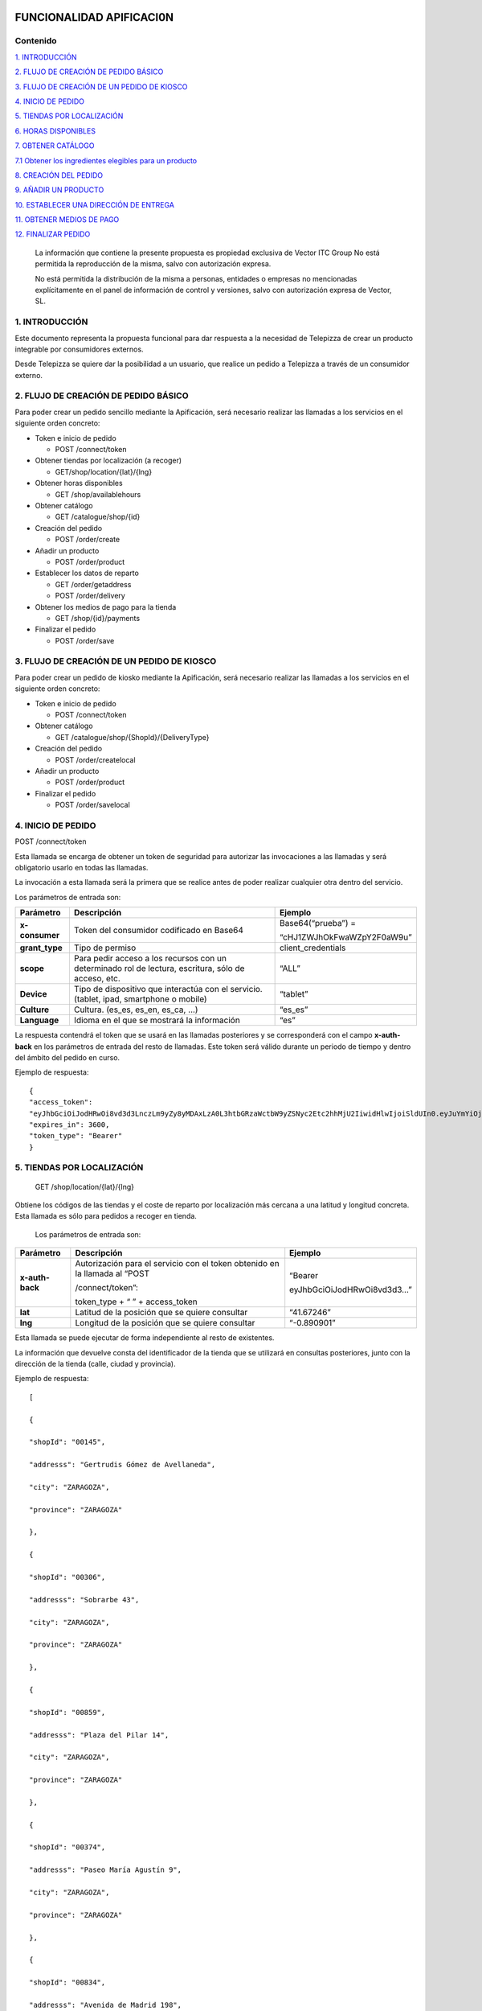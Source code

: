 |image0|

=========================
FUNCIONALIDAD APIFICACI0N
=========================

Contenido
=========

`1. INTRODUCCIÓN <#introduccion>`__

`2. FLUJO DE CREACIÓN DE PEDIDO BÁSICO <#flujo-de-creacion-de-pedido-basico>`__

`3. FLUJO DE CREACIÓN DE UN PEDIDO DE KIOSCO <#flujo-de-creacion-de-un-pedido-de-kiosco>`__

`4. INICIO DE PEDIDO <#inicio-de-pedido>`__

`5. TIENDAS POR LOCALIZACIÓN <#tiendas-por-localizacion>`__

`6. HORAS DISPONIBLES <#horas-disponibles>`__

`7. OBTENER CATÁLOGO <#obtener-catalogo>`__

`7.1 Obtener los ingredientes elegibles para un producto <#obtener-los-ingredientes-elegibles-para-un-producto>`__

`8. CREACIÓN DEL PEDIDO <#creacion-del-pedido>`__

`9. AÑADIR UN PRODUCTO <#anadir-un-producto>`__

`10. ESTABLECER UNA DIRECCIÓN DE ENTREGA <#establecer-una-direccion-de-entrega>`__

`11. OBTENER MEDIOS DE PAGO <#obtener-medios-de-pago>`__

`12. FINALIZAR PEDIDO <#finalizar-pedido>`__


   La información que contiene la presente propuesta es propiedad
   exclusiva de Vector ITC Group No está permitida la reproducción de la
   misma, salvo con autorización expresa.

   No está permitida la distribución de la misma a personas, entidades o
   empresas no mencionadas explícitamente en el panel de información de
   control y versiones, salvo con autorización expresa de Vector, SL.

1. INTRODUCCIÓN 
================

Este documento representa la propuesta funcional para dar respuesta a la
necesidad de Telepizza de crear un producto integrable por consumidores
externos.

Desde Telepizza se quiere dar la posibilidad a un usuario, que realice
un pedido a Telepizza a través de un consumidor externo.

2. FLUJO DE CREACIÓN DE PEDIDO BÁSICO 
======================================

Para poder crear un pedido sencillo mediante la Apificación, será
necesario realizar las llamadas a los servicios en el siguiente orden
concreto:

-  Token e inicio de pedido

   -  POST /connect/token

-  Obtener tiendas por localización (a recoger)

   -  GET/shop/location/{lat}/{lng}

-  Obtener horas disponibles

   -  GET /shop/availablehours

-  Obtener catálogo

   -  GET /catalogue/shop/{id}

-  Creación del pedido

   -  POST /order/create

-  Añadir un producto

   -  POST /order/product

-  Establecer los datos de reparto

   -  GET /order/getaddress

   -  POST /order/delivery

-  Obtener los medios de pago para la tienda

   -  GET /shop/{id}/payments

-  Finalizar el pedido

   -  POST /order/save

3. FLUJO DE CREACIÓN DE UN PEDIDO DE KIOSCO 
============================================

Para poder crear un pedido de kiosko mediante la Apificación, será
necesario realizar las llamadas a los servicios en el siguiente orden
concreto:

-  Token e inicio de pedido

   -  POST /connect/token

-  Obtener catálogo

   -  GET /catalogue/shop/{ShopId}/{DeliveryType}

-  Creación del pedido

   -  POST /order/createlocal

-  Añadir un producto

   -  POST /order/product

-  Finalizar el pedido

   -  POST /order/savelocal

4. INICIO DE PEDIDO 
====================

POST /connect/token

Esta llamada se encarga de obtener un token de seguridad para autorizar
las invocaciones a las llamadas y será obligatorio usarlo en todas las
llamadas.

La invocación a esta llamada será la primera que se realice antes de
poder realizar cualquier otra dentro del servicio.

Los parámetros de entrada son:

============== ====================================================================================================== =============================
Parámetro         Descripción                                                                                            Ejemplo
============== ====================================================================================================== =============================
**x-consumer**    Token del consumidor codificado en Base64                                                              Base64(“prueba”) =
                                                                                                                     
                                                                                                                         “cHJ1ZWJhOkFwaWZpY2F0aW9u”
**grant_type**    Tipo de permiso                                                                                        client_credentials
**scope**         Para pedir acceso a los recursos con un determinado rol de lectura, escritura, sólo de acceso, etc.    “ALL”
**Device**        Tipo de dispositivo que interactúa con el servicio. (tablet, ipad, smartphone o mobile)                “tablet”
**Culture**       Cultura. (es_es, es_en, es_ca, …)                                                                      “es_es”
**Language**      Idioma en el que se mostrará la información                                                            “es”
============== ====================================================================================================== =============================

La respuesta contendrá el token que se usará en las llamadas posteriores
y se corresponderá con el campo **x-auth-back** en los parámetros de
entrada del resto de llamadas. Este token será válido durante un periodo
de tiempo y dentro del ámbito del pedido en curso.

Ejemplo de respuesta::

 {
 "access_token":
 "eyJhbGciOiJodHRwOi8vd3d3LnczLm9yZy8yMDAxLzA0L3htbGRzaWctbW9yZSNyc2Etc2hhMjU2IiwidHlwIjoiSldUIn0.eyJuYmYiOjE1NTYxMDE0ODQsImV4cCI6MTU1NjEwNTA4NCwiaXNzIjoiaHR0cDovL2FwaS1zZXJ2aWNlcy5kZXYuYXdzLnRlbGVwaXp6YS5jb20iLCJhdWQiOlsiaHR0cDovL2FwaS1zZXJ2aWNlcy5kZXYuYXdzLnRlbGVwaXp6YS5jb20vcmVzb3VyY2VzIiwiQUxMIl0sImNsaWVudF9pZCI6InRweiIsImp0aSI6IjUiLCJzY29wZSI6WyJBTEwiXX0.Q9bsxA6syMb1h3eTzRdoG-kJlnFLP3V3P7o0r5Xlvp3FBQY7mSX832sD-TSW288aTWYERHL50drl-QFD1VNVOFt0NG5drQuNFK4j8hnIUfu8NyMTF6fVPc_voi6SlEpZ5hfwdky1TWBbQYSL0rZgc1-Gz3sDuyU7XPo7x1_ISj8DXikYDSp7v6LcFTNR-Iz8NKCsLMvLjHs8WpkOFgFw9SlFOTYPJC7ns6O03ZZovaG2rEFLGAkZ2FAtEkMpekqiKd9TVCiKODdGFc2YRC9hdjKvb0q2s0Qrd4sYRMp7pJVNw51ZIGR0WQ6Osz92sUo1EG69DyJGBNerUSQuhunJVw",
 "expires_in": 3600,
 "token_type": "Bearer"
 }

5. TIENDAS POR LOCALIZACIÓN 
============================

   GET /shop/location/{lat}/{lng}

Obtiene los códigos de las tiendas y el coste de reparto por
localización más cercana a una latitud y longitud concreta. Esta llamada
es sólo para pedidos a recoger en tienda.

   Los parámetros de entrada son:

================== ============================================================================= ==========================
   Parámetro          Descripción                                                                Ejemplo
================== ============================================================================= ==========================
   **x-auth-back**    Autorización para el servicio con el token obtenido en la llamada al “POST “Bearer
                                                                                                
                      /connect/token”:                                                           eyJhbGciOiJodHRwOi8vd3d3…”
                                                                                                
                      token_type + “ ” + access_token                                           
   **lat**            Latitud de la posición que se quiere consultar                             “41.67246”
   **lng**            Longitud de la posición que se quiere consultar                            “-0.890901”
================== ============================================================================= ==========================

Esta llamada se puede ejecutar de forma independiente al resto de
existentes.

La información que devuelve consta del identificador de la tienda que se
utilizará en consultas posteriores, junto con la dirección de la tienda
(calle, ciudad y provincia).

Ejemplo de respuesta::

   [

   {

   "shopId": "00145",

   "addresss": "Gertrudis Gómez de Avellaneda",

   "city": "ZARAGOZA",

   "province": "ZARAGOZA"

   },

   {

   "shopId": "00306",

   "addresss": "Sobrarbe 43",

   "city": "ZARAGOZA",

   "province": "ZARAGOZA"

   },

   {

   "shopId": "00859",

   "addresss": "Plaza del Pilar 14",

   "city": "ZARAGOZA",

   "province": "ZARAGOZA"

   },

   {

   "shopId": "00374",

   "addresss": "Paseo María Agustín 9",

   "city": "ZARAGOZA",

   "province": "ZARAGOZA"

   },

   {

   "shopId": "00834",

   "addresss": "Avenida de Madrid 198",

   "city": "ZARAGOZA",

   "province": "ZARAGOZA"

   }

   ]

6. HORAS DISPONIBLES 
=====================

   POST /shop/availablehours

En el caso de que se informen los campos de **lat** y **lng**, se
encarga de consultar y devolver las horas disponibles de reparto a
domicilio. Si se informa el campo **shopId**, devolverá las horas en las
que se podrá recoger el pedido en la tienda indicada.

   Los parámetros de entrada son:

=================== ============================================================================= ==========================
   Parámetro           Descripción                                                                Ejemplo
=================== ============================================================================= ==========================
   **x-auth-back**     Autorización para el servicio con el token obtenido en la llamada al “POST “Bearer
                                                                                                 
                       /connect/token”:                                                           eyJhbGciOiJodHRwOi8vd3d3…”
                                                                                                 
                       token_type + “ ” + access_token                                           
   **lat**             Latitud de la posición que se quiere consultar                             “41.67246”
   **lng**             Longitud de la posición que se quiere consultar                            “-0.890901”
   **shopId**          Identificador de la tienda                                                 “00145”
   **deliveryType**    Tipo de reparto                                                            1. – Local
                                                                                                 
                                                                                                  2. – Domicilio
                                                                                                 
                                                                                                  3. – Recoger en Tienda
=================== ============================================================================= ==========================

Esta llamada se puede ejecutar de forma independiente al resto de
existentes.

La respuesta devolverá el listado de horas que la tienda tiene
disponibles para recoger pedidos o para envío a domicilio, junto con el
tiempo de espera entre hora y hora, configurado para la tienda asignada
a esa localización, o para la tienda indicada.

   Ejemplo de respuesta:

   {

   "availableHours": [

   "2019-05-27T19:05:00Z",

   "2019-05-27T19:20:00Z",

   "2019-05-27T19:35:00Z",

   "2019-05-27T19:50:00Z",

   "2019-05-27T20:05:00Z",

   "2019-05-27T20:20:00Z",

   "2019-05-27T20:35:00Z",

   "2019-05-27T20:50:00Z",

   "2019-05-27T21:05:00Z",

   "2019-05-27T21:20:00Z",

   "2019-05-27T21:35:00Z",

   "2019-05-27T21:50:00Z",

   "2019-05-27T22:05:00Z",

   "2019-05-27T22:20:00Z",

   "2019-05-27T22:35:00Z",

   "2019-05-27T22:50:00Z",

   "2019-05-27T23:05:00Z",

   "2019-05-27T23:20:00Z",

   "2019-05-27T23:35:00Z"

   ],

   "waitTime": 0

   }

7. OBTENER CATÁLOGO 
====================

   GET /catalogue/shop/{id}

Esta llamada se encarga de devolver todos los productos disponibles para
una tienda.

   Los parámetros de entrada son:

================== ============================================================================= ==========================
   Parámetro          Descripción                                                                Ejemplo
================== ============================================================================= ==========================
   **x-auth-back**    Autorización para el servicio con el token obtenido en la llamada al “POST “Bearer
                                                                                                
                      /connect/token”: token_type + “ ” + access_token                           eyJhbGciOiJodHRwOi8vd3d3…”
   **Id**             Código identificador de la tienda.                                         “00145”
================== ============================================================================= ==========================

Dentro de la respuesta se encuentra el listado de productos agrupados
por categorías y subcategorías. Y a su vez, dentro de cada producto
podrán haber definidos diferentes tamaños del producto elegibles del
listado, ingredientes por defecto de cada producto (podrán ser añadidos)
y diferentes tamaños de masa también elegibles, entre otros campos.

|image1|

======================== ================================================================================================================================================== ==================================================================================================
\                        **PRODUCTO**                                                                                                                                      
======================== ================================================================================================================================================== ==================================================================================================
   Parámetro                Descripción                                                                                                                                     Ejemplo
   **productId**            Número Identificador del producto                                                                                                               “999990000006710”
   **Name**                 Nombre del producto                                                                                                                             Pizza Barbacoa
   **description**          Descripción del contenido del producto                                                                                                          Masa fresca, bacon, pollo, topping a base de mozzarella, salsa barbacoa y doble de carne de vacuno
   **Image**                Ruta de la imagen asociada al producto                                                                                                          http://triton.tel epizza.es/nvol/es /content/producto s/pbbq_d.png
**portionsAllowed**         Campo que indica si el producto permite división en porciones o mitades.                                                                        “true”
**defaultSizeId**           Número identificador del tamaño por defecto. Este código pertenecerá a uno de los tamaños existentes dentro de listado del campo “sizes[]”      “20” → Mediana
**maxNumIngredients**       Número máximo de ingredientes adicionales que está permitido añadir a este producto                                                             1
**sizes[]**                 Listado de tamaños elegibles del producto. (“Individual”, “Mediana”, “Familiar”, “Strómboli”)                                                  
**defaultIngredients[]**    Listado de ingredientes por defecto que componen el producto. Estos ingredientes podrán ser modificados.                                       
**productBaseSizes[]**      Listado de tipos de bases o formatos de base del producto. En el caso de pizzas, son los tipos de masas que se pueden escoger para el producto.
                                                                                                                                                                           
                            (“Clásica”, “3 Pisos”, “Fina”,                                                                                                                 
                                                                                                                                                                           
                            “Integral” o “QuadRoller”)                                                                                                                     
======================== ================================================================================================================================================== ==================================================================================================

Ejemplo de respuesta::

   {

   "categories": [

   {

   "categoryId": "999990004923100",

   "name": "Pizzas",

   "description": "",

   "subcategories": [

   {

   "subcategoryId": "999990004922538",

   "name": "Las Clásicas",

   "products": [

   {

   "productId": "999990000006710",

   "name": "Pizza Barbacoa",

   "description": "Masa fresca, bacon, pollo, topping a base de
   mozzarella, salsa barbacoa y doble de carne de vacuno.",

   "image":
   "http://triton.telepizza.es/nvol/es/content/productos/pbbq_d.png",

   "portionsAllowed": true,

   "defaultSizeId": "20",

   "maxNumIngredients": 1,

   "sizes": [

   {

   "sizeId": "16",

   "name": "Pequeña",

   "price": 14.95

   },

   {

   "sizeId": "20",

   "name": "Mediana",

   "price": 20.95

   },

   {

   "sizeId": "21",

   "name": "Familiar",

   "price": 27.95

   },

   {

   "sizeId": "36",

   "name": "Strómboli",

   "price": 20.95

   }

   ],

   "defaultIngredients": [

   {

   "ingredientId": "999990005361675",

   "name": "SALSA BARBACOA",

   "image":

   "http://triton.telepizza.es/app/5.0/es/images/ingredients/{density}/sbpr.jpg",

   "quantity": 1,

   "groupId": "1",

   "groupDescription": "Group 1"

   },

   {

   "ingredientId": "999990000005700", "name": "BASE CLÁSICA",

   "image":

   "http://triton.telepizza.es/app/5.0/es/images/ingredients/{density}/base.jpg",

   "quantity": 1,

   "groupId": "2",

   "groupDescription": "Group 2"

   },

   {

   "ingredientId": "999990005369717", "name": "Con Topping",

   "image":

   "http://triton.telepizza.es/app/5.0/es/images/ingredients/{density}/moze.jpg",

   "quantity": 1,

   "groupId": "3",

   "groupDescription": "Group 3"

   },

   {

   "ingredientId": "999990000004466", "name": "Carne de vacuno",

   "image":

   "http://triton.telepizza.es/app/5.0/es/images/ingredients/{density}/ca.jpg",

   "quantity": 1,

   "groupId": "3",

   "groupDescription": "Group 3"

   },

   {

   "ingredientId": "999990005436200", "name": "Bacon",

   "image":

   "http://triton.telepizza.es/app/5.0/es/images/ingredients/{density}/ca.jpg",

   "quantity": 1,

   "groupId": "3",

   "groupDescription": "Group 3"

   },

   {

   "ingredientId": "999990000004543", "name": "Pollo marinado",

   "image":

   "http://triton.telepizza.es/app/5.0/es/images/ingredients/{density}/ca.jpg",

   "quantity": 1,

   "groupId": "3",

   "groupDescription": "Group 3"

   }

   ],

   "productBaseSizes": [

   {

   "productId": "999990000006710",

   "allowedSizes": [

   "36",

   "20"

   ]

   }

   ]

   },

   {

   "productId": "999990000013106",

   "name": "Pizza Carbonara",

   "description": null,

   "image": null,

   "portionsAllowed": false,

   "defaultSizeId": null,

   "maxNumIngredients": 0,

   "sizes": null,

   "defaultIngredients": null,

   "productBaseSizes": null

   }

   ]

   },

   {

   "subcategoryId": "999990004922500",

   "name": "Las Destacadas",

   "products": [

   {

   "productId": "999990000006814",

   "name": "A tu gusto",

   "description": null,

   "image": null,

   "portionsAllowed": false,

   "defaultSizeId": null,

   "maxNumIngredients": 0,

   "sizes": null,

   "defaultIngredients": null,

   "productBaseSizes": null

   },

   {

   "productId": "999990010533500",

   "name": "Telepizza Sweet",

   "description": null,

   "image": null,

   "portionsAllowed": false,

   "defaultSizeId": null,

   "maxNumIngredients": 0,

   "sizes": null,

   "defaultIngredients": null,

   "productBaseSizes": null

   }

   ]

   }

   ]

   },

   {

   "categoryId": "999990004923100",

   "name": "Bebidas",

   "description": "",

   "subcategories": [

   {

   "subcategoryId": "999990004922538",

   "name": "Refrescos 500 ml",

   "products": [

   {

   "productId": "999990001261600",

   "name": "Botella Coca-Cola (500ml)",

   "description": null,

   "image": null,

   "portionsAllowed": false,

   "defaultSizeId": null,

   "maxNumIngredients": 0,

   "sizes": [

   {

   "sizeId": "35",

   "name": "50cl",

   "price": 1.95

   }

   ],

   "defaultIngredients": null,

   "productBaseSizes": null

   }

   ]

   }

   ]

   },

   {

   "categoryId": "999990004923110",

   "name": "Hamburguesas",

   "description": "El bocado perfecto",

   "subcategories": [

   {

   "subcategoryId": "999990004923634",

   "name": "Hamburguesas",

   "products": [

   {

   "productId": "999990006381900",

   "name": "Nueva Top Burguer Vacuno",

   "description": null,

   "image": null,

   "portionsAllowed": false,

   "defaultSizeId": null,

   "maxNumIngredients": 0,

   "sizes": [

   {

   "sizeId": "4883062663",

   "name": "Individual",

   "price": 4.95000029

   }

   ],

   "defaultIngredients": null,

   "productBaseSizes": null

   }

   ]

   }

   ]

   }

   ]

   }

   GET /catalogue/shop/{ShopId}/{DeliveryType}

Esta llamada se encarga de comenzar un pedido de un kiosco, obteniendo
en su respuesta el catalogo correspondiente,

   Los parámetros de entrada son:

=================== ============================================================================= ==========================
   Parámetro           Descripción                                                                Ejemplo
=================== ============================================================================= ==========================
   **x-auth-back**     Autorización para el servicio con el token obtenido en la llamada al “POST “Bearer
                                                                                                 
                       /connect/token”:                                                           eyJhbGciOiJodHRwOi8vd3d3…”
                                                                                                 
                       token_type + “ ” + access_token                                           
   **ShopId**          Código identificador de la tienda.                                         “00145”
   **DeliveryType**    Código de tipo de reparto. Puede ser 1 ó 3. [1 = local, 3 = recoger]       1
=================== ============================================================================= ==========================

La respuesta sigue la misma estructura que el punto anterior.

Además del catálogo para una tienda concreta, existen varias llamadas
que se engloban dentro del servicio del catálogo que se encargan de
obtener un producto con todos sus ingredientes a partir de su código, o
también se pueden obtener los ingredientes completos existentes en una
tienda.

-  Obtiene todos los ingredientes elegibles para una tienda GET
   /catalogue/choices/shop/{id}

-  Obtiene los ingredientes elegibles para un producto en una tienda

GET /catalogue/shop/{shopId}/product/{productId}/choices

7.1 Obtener los ingredientes elegibles para un producto 
--------------------------------------------------------

GET /catalogue/shop/{shopId}/product/{productId}/choices

Permite obtener todos los ingredientes que se pueden añadir o elegir
para componer un producto compuesto a partir del identificador del
producto.

   Los parámetros de entrada son:

================== ============================================================================= ==========================
   Parámetro          Descripción                                                                Ejemplo
================== ============================================================================= ==========================
   **x-auth-back**    Autorización para el servicio con el token obtenido en la llamada al “POST “Bearer
                                                                                                
                      /connect/token”:                                                           eyJhbGciOiJodHRwOi8vd3d3…”
                                                                                                
                      token_type + “ ” + access_token                                           
   **shopId**         Identificador de la tienda                                                 “00145”
   **productId**      Identificador del producto                                                 “999990000006710”
================== ============================================================================= ==========================

El listado devolverá tantas repeticiones del mismo código de producto
como agrupaciones de ingredientes en las que esté incluido el producto
seleccionado. Dentro de cada agrupación estarán incluidos el listado de
ingredientes seleccionables. Estas agrupaciones son una clasificación
por tipo de ingrediente que permite saber la cantidad mínima y máxima de
ingredientes que pueden ser añadidos o no, al producto.

Esta agrupación se podrá utilizar para mostrar en pantalla la
información de estos ingredientes en listados seleccionables u otros
contenedores:\ |image2|

Por ejemplo, si el campo mínimo de ingredientes viene informado con un 0
y el de máximo de ingredientes con valor 1, se correspondería con un
ingrediente opcional que puede o no ir incluido. En la imagen anterior
el ejemplo se corresponde con el de: “¿La quieres gratinar?”.

Sin embargo, si el campo de mínimo viene con valor 1 y el de máximo
viene con valor 1, quiere decir que será un elemento obligatorio y a su
vez, llevará un listado de ingredientes para poder elegir uno. En la
imagen anterior, se correspondería con el campo de: “Topping a base de
Mozzarella”.

Otro caso diferente, sería si el campo mínimo viniese con valor 0 y el
máximo con valor 8, implica que son ingredientes opcionales, y como
máximo se podrán añadir 8 ingredientes en total, 8 del mismo tipo u 8 en
total de todos ellos. Por ejemplo, el listado de ingredientes siguiente:

|image3|

   Ejemplo de respuesta:

   [

   {

   "productId": "999990000006710",

   "groupId": "5147621549",

   "sizeId": "16",

   "name": "SALSAS",

   "description": "SALSAS",

   "groupMinQuantity": 1,

   "groupMaxQuantity": 1,

   "minPerIngredient": 1,

   "maxPerIngredient": 1,

   "ingredients": [

   {

   "ingredientId": "999990005362717",

   "description": "SALSA BBQ CREME DOBLE",

   "image":
   "http://triton.telepizza.es/app/5.0/es/images/ingredients/{density}/2sbc.jpg"
   },

   {

   "ingredientId": "999990005363000",

   "description": "SALSA BARBACOA CRÉME",

   "image":
   "http://triton.telepizza.es/app/5.0/es/images/ingredients/{density}/sbcr.jpg"
   },

   {

   "ingredientId": "999990005361909",

   "description": "SALSA BARBACOA DOBLE",

   "image":
   "http://triton.telepizza.es/app/5.0/es/images/ingredients/{density}/2sba.jpg"
   },

   {

   "ingredientId": "999990005361675",

   "description": "SALSA BARBACOA",

   "image":
   "http://triton.telepizza.es/app/5.0/es/images/ingredients/{density}/sbpr.jpg"
   },

   {

   "ingredientId": "999990005362799",

   "description": "SALSA BURGER DOBLE",

   "image":
   "http://triton.telepizza.es/app/5.0/es/images/ingredients/{density}/2sbg.jpg"

   },

   {

   "ingredientId": "999990005363136",

   "description": "SALSA BURGER",

   "image":
   "http://triton.telepizza.es/app/5.0/es/images/ingredients/{density}/sbrg.jpg"
   },

   {

   "ingredientId": "999990005363775",

   "description": "SALSA CARBONARA DOBLE",

   "image":
   "http://triton.telepizza.es/app/5.0/es/images/ingredients/{density}/2sca.jpg"
   },

   {

   "ingredientId": "999990005363361",

   "description": "SALSA CARBONARA",

   "image":
   "http://triton.telepizza.es/app/5.0/es/images/ingredients/{density}/scae.jpg"
   },

   {

   "ingredientId": "999990005363943",

   "description": "SALSA JALISCO DOBLE",

   "image":
   "http://triton.telepizza.es/app/5.0/es/images/ingredients/{density}/2sja.jpg"
   },

   {

   "ingredientId": "999990005364413",

   "description": "SALSA JALISCO",

   "image":
   "http://triton.telepizza.es/app/5.0/es/images/ingredients/{density}/saje.jpg"
   },

   {

   "ingredientId": "999990005367124",

   "description": "SALSA TOMATE Y ORÉGANO DOBLE",

   "image":
   "http://triton.telepizza.es/app/5.0/es/images/ingredients/{density}/2sto.jpg"
   },

   {

   "ingredientId": "999990005365052",

   "description": "SALSA TOMATE Y ORÉGANO",

   "image":
   "http://triton.telepizza.es/app/5.0/es/images/ingredients/{density}/tome.jpg"
   },

   {

   "ingredientId": "999990002148797",

   "description": "SIN SALSA",

   "image":
   "http://triton.telepizza.es/app/5.0/es/images/ingredients/{density}/0sal.jpg"
   }

   ]

   },

   {

   "productId": "999990000006710",

   "groupId": "4940394233", "sizeId": "16",

   "name": "¿ALGÚN EXTRA?",

   "description": "¿ALGÚN EXTRA?",

   "groupMinQuantity": 1,

   "groupMaxQuantity": 1,

   "minPerIngredient": 1,

   "maxPerIngredient": 1,

   "ingredients": [

   {

   "ingredientId": "999990005630501",

   "description": "--",

   "image":
   "http://triton.telepizza.es/app/5.0/es/images/ingredients/{density}/0is.jpg"
   },

   {

   "ingredientId": "999990005360500",

   "description": "EXTRA BARBACOA",

   "image":
   "http://triton.telepizza.es/app/5.0/es/images/ingredients/{density}/exso.jpg"
   },

   {

   "ingredientId": "999990005363540",

   "description": "SALSA CÉSAR (Después de Horno)",

   "image":
   "http://triton.telepizza.es/app/5.0/es/images/ingredients/{density}/scep.jpg"
   },

   {

   "ingredientId": "999990005364597",

   "description": "SALSA STEAK & GRILL",

   "image":
   "http://triton.telepizza.es/app/5.0/es/images/ingredients/{density}/stg.jpg"
   },

   {

   "ingredientId": "999990005360849",

   "description": "EXTRA TOMATE CONFITADO",

   "image":
   "http://triton.telepizza.es/app/5.0/es/images/ingredients/{density}/extc.jpg"
   }

   ]

   },

   {

   "productId": "999990000006710",

   "groupId": "5228699519",

   "sizeId": "16",

   "name": "¿LA QUIERES GRATINAR?",

   "description": "¿LA QUIERES GRATINAR?",

   "groupMinQuantity": 0,

   "groupMaxQuantity": 1,

   "minPerIngredient": 1,

   "maxPerIngredient": 1,

   "ingredients": [

   {

   "ingredientId": "999990002554800",

   "description": "Gratinado (PVP 2 ingr.)",

   "image":
   "http://triton.telepizza.es/app/5.0/es/images/ingredients/{density}/grat.jpg"
   }

   ]

   }

]

8. CREACIÓN DEL PEDIDO 
=======================

   POST /order/create

Esta llamada realiza crea o inicializa el pedido vacío. Este paso es
previo para poder añadir productos, promociones y añadir un medio de
pago, y por lo tanto necesario para poder realizar cualquier pedido. Si
ya había añadidos productos, se inicializa el pedido sin productos ni
promociones.

   El parámetro de entrada es:

================== ============================================================================= ==========================
   Parámetro          Descripción                                                                Ejemplo
================== ============================================================================= ==========================
   **x-auth-back**    Autorización para el servicio con el token obtenido en la llamada al “POST “Bearer
                                                                                                
                      /connect/token”:                                                           eyJhbGciOiJodHRwOi8vd3d3…”
                                                                                                
                      token_type + “ ” + access_token                                           
   **shopId**         Identificador de la tienda                                                 “00145”
   **dateTime**       Fecha seleccionada para recogida o entrega del pedido.                     “2019-05-24T12:09:00.094Z”
================== ============================================================================= ==========================

La respuesta vendrá vacía si ha ido todo bien (con un código de
respuesta “204 – NoContent”).

   POST /order/createlocal

Esta llamada realiza crea o inicializa el pedido vacío. Este paso es
previo para poder añadir productos, promociones y añadir un medio de
pago, y por lo tanto necesario para poder realizar cualquier pedido. Si
ya había añadidos productos, se inicializa el pedido sin productos ni
promociones.

   El parámetro de entrada es:

================== ============================================================================= ==========================
   Parámetro          Descripción                                                                Ejemplo
================== ============================================================================= ==========================
   **x-auth-back**    Autorización para el servicio con el token obtenido en la llamada al “POST “Bearer
                                                                                                
                      /connect/token”:                                                           eyJhbGciOiJodHRwOi8vd3d3…”
                                                                                                
                      token_type + “ ” + access_token                                           
================== ============================================================================= ==========================

La respuesta vendrá vacía si ha ido todo bien (con un código de
respuesta “204 – NoContent”).

9. AÑADIR UN PRODUCTO 
======================

   POST /order/product

Esta llamada permite agregar un producto a un pedido ya existente, que
este pedido esté vacío o que contenga otros productos incluidos en él.

El producto de entrada puede ser un producto simple como una bebida que
no contiene ingredientes elegibles o seleccionables o un producto
compuesto (ejemplo: pizza) que contiene ingredientes por defecto y
también otros ingredientes que se pueden ir agregando según una lista.

   Los parámetros de entrada son:

================== ==================================================================== =============================
   Parámetro       Descripción                                                             Ejemplo
================== ==================================================================== =============================
   **x-auth-back** Autorización para el servicio con el token obtenido en la llamada al    “Bearer
                                                                                       
                   “POST /connect/token”:                                                  eyJhbGciOiJodHRwOi8vd3d3…”
                                                                                       
                   token_type + “ ” + access_token                                     
   **product[]**   Información del producto que se desea añadir al pedido.             
   **size**        Código identificador del tamaño                                         Mediana → “20”
   **units**       Cantidad de unidades del mismo producto                                 1
================== ==================================================================== =============================

================= =================================================================================
\                    **producto[]**                                                                
================= =================================================================================
   **products[]** Listado de productos con sus ingredientes y elecciones que se añadirán al pedido.
================= =================================================================================

======================= ================================================== ========================================================================================================
**products[]**                                                            
======================= ================================================== ========================================================================================================
   **partialProductId** Código identificador del producto                     “999990000006710”
   **name**             Nombre del producto                                   “Pizza Barbacoa”
   **description**      Descripción breve del producto                        “Masa fresca, bacon, pollo, topping a base de mozzarella, salsa barbacoa y doble de carne de vacuno.”
   **choices[]**        Listado de ingredientes elegibles para el producto
======================= ================================================== ========================================================================================================

=============== ================================================================= ===========================
\                  **choices[]**                                                 
=============== ================================================================= ===========================
   **choiceId** Identificador del ingrediente que se incluirá dentro del producto    “999990005365052”
   **name**     Nombre del ingrediente                                               “SALSA TOMATE Y ORÉGANO”
=============== ================================================================= ===========================

..

   Ejemplo de parámetros de entrada:

   {

   "products": [

   {

   "name": "Bacon Crispy Gourmet",

   "description": "",

   "partialproductid": "999990010908732",

   "choices": [

   {

   "choiceid": "999990005263746",

   "name": "BASE FINA"

   },

   {

   "choiceid": "999990010517817",

   "name": "5 Quesos Gourmet"

   },

   {

   "choiceid": "999990006472065",

   "name": "Fina masa"

   },

   {

   "choiceid": "999990010429777",

   "name": "Salsa Barbacoa"

   },

   {

   "choiceid": "999990010902209",

   "name": "Topping a Base de Mozzarella"

   },

   {

   "choiceid": "999990010905260",

   "name": "Bacon"

   },

   {

   "choiceid": "999990010902269",

   "name": "Bacon Crispy"

   }

   ]

   }

   ],

   "size": 20,

   "units": 2

   }

La respuesta de esta llamada devolverá el pedido actual completo con
todos los productos que se han añadido hasta el momento.

   Ejemplo de respuesta:

   {

   "customerEmail": null,

   "deliveryOrder": null,

   "cartDto": {

   "products": [

   {

   "products": [

   {

   "name": "Bacon Crispy Gourmet",

   "description": "Si eres fan del bacon, aquí tienes ración doble:
   ahumado y crispy.

   Una sabrosa mezcla acompañada por nuestra tradicional salsa barbacoa
   y la doble masa rellena de 5 quesos.",

   "partialProductId": "999990010908732",

   "choices": [

   {

   "choiceId": "999990005263746",

   "name": "BASE FINA BFP"

   },

   {

   "choiceId": "999990010517817",

   "name": "5 Quesos Gourmet"

   },

   {

   "choiceId": "999990006472065",

   "name": "Fina masa"

   },

   {

   "choiceId": "999990010429777",

   "name": "Salsa Barbacoa"

   },

   {

   "choiceId": "999990010902209",

   "name": "Topping a Base de Mozzarella"

   },

   {

   "choiceId": "999990010905260",

   "name": "Bacon"

   },

   {

   "choiceId": "999990010902269",

   "name": "Bacon Crispy"

   }

   ]

   }

   ],

   "size": 0,

   "units": 1,

   "price": 23,

   "productLineId": 1

   },

   {

   "products": [

   {

   "name": "Bacon Crispy Gourmet",

   "description": "Si eres fan del bacon, aquí tienes ración doble:
   ahumado y crispy.

   Una sabrosa mezcla acompañada por nuestra tradicional salsa barbacoa
   y la doble masa rellena de 5 quesos.",

   "partialProductId": "999990010908732",

   "choices": [

   {

   "choiceId": "999990005263746",

   "name": "BASE FINA BFP"

   },

   {

   "choiceId": "999990010517817",

   "name": "5 Quesos Gourmet"

   },

   {

   "choiceId": "999990006472065",

   "name": "Fina masa"

   },

   {

   "choiceId": "999990010429777",

   "name": "Salsa Barbacoa"

   },

   {

   "choiceId": "999990010902209",

   "name": "Topping a Base de Mozzarella"

   },

   {

   "choiceId": "999990010905260",

   "name": "Bacon"

   },

   {

   "choiceId": "999990010902269",

   "name": "Bacon Crispy"

   }

   ]

   }

   ],

   "size": 0,

   "units": 1,

   "price": 23,

   "productLineId": 2

   }

   ],

   "originalPrice": 45.9,

   "totalPrice": 45.9,

   "promotions": []

   },

   "creationDate": "0001-01-01T00:00:00"

}

10. ESTABLECER UNA DIRECCIÓN DE ENTREGA 
========================================

Para establecer una dirección de entrega, es necesario hacer dos
llamadas a los siguientes endpoints:

   GET /order/getaddress

Esta llamada se encarga de obtener la información necesaria para
establecer la dirección de entrega.

   Los parámetros de entrada son:

================== ==================================================================== =============================
   Parámetro       Descripción                                                             Ejemplo
================== ==================================================================== =============================
   **x-auth-back** Autorización para el servicio con el token obtenido en la llamada al    “Bearer
                                                                                       
                   “POST /connect/token”: token_type + “ ” + access_token                  eyJhbGciOiJodHRwOi8vd3d3…”
================== ==================================================================== =============================

..

   Los parámetros de salida son:

======================= =========================================================================================== =======
   Parámetro               Descripción                                                                              Ejemplo
======================= =========================================================================================== =======
   **primaryField[]**      Campos adicionales para identificar el domicilio del cliente (Portal, Piso, Letra, etc.)
   **secondaryField[]**    Campos adicionales para identificar el domicilio del cliente (Portal, Piso, Letra, etc.)
======================= =========================================================================================== =======

============= ==================================================================== ==========
\                **primaryField[], secondaryField[]**                             
============= ==================================================================== ==========
**key**          Identificador del campo                                              1
**label**        Nombre que identifica el campo que se va a informar en el “value”    “Letra”
**value**        Valor asociado al campo “label”                                      “A”
**maxLenght**    Longitud máxima de caracteres que tendrá el campo “value”.           3
**editable**     Si el campo value se puede editar o no (True o False)                True
============= ==================================================================== ==========

..

   Ejemplo de respuesta:

   {

   "primaryField": [

   {

   "key": "county",

   "label": "Provincia",

   "value": "ZARAGOZA",

   "editable": false,

   "maxLength": -1

   },

   {

   "key": "city",

   "label": "Localidad",

   "value": "ZARAGOZA",

   "editable": false,

   "maxLength": -1

   },

   {

   "key": "street",

   "label": "Nombre de vía",

   "value": "CALLE JULIO CORTAZAR",

   "editable": true,

   "maxLength": -1

   },

   {

   "key": "house_number",

   "label": "Número",

   "value": "19",

   "editable": true,

   "maxLength": -1

   }

   ],

   "secondaryField": [

   {

   "key": null,

   "label": "Bloque",

   "value": null,

   "editable": true,

   "maxLength": 5

   },

   {

   "key": null,

   "label": "Escalera",

   "value": null,

   "editable": true,

   "maxLength": 3

   },

   {

   "key": null,

   "label": "Piso",

   "value": null,

   "editable": true,

   "maxLength": 3

   },

   {

   "key": null,

   "label": "Puerta",

   "value": null,

   "editable": true,

   "maxLength": 3

   }

   ] }

   POST /order/delivery

Esta llamada se encarga de establecer una dirección de entrega al pedido
en curso.

   Los parámetros de entrada son:

=================== ============================================================================================================================== ==========================
   Parámetro           Descripción                                                                                                                 Ejemplo
=================== ============================================================================================================================== ==========================
   **x-auth-back**     Autorización para el servicio con el token obtenido en la llamada al “POST /connect/token”: token_type + “ ” + access_token “Bearer
                                                                                                                                                  
                                                                                                                                                   eyJhbGciOiJodHRwOi8vd3d3…”
**deliveryOrder[]**    Información asociada al reparto del pedido                                                                                 
=================== ============================================================================================================================== ==========================

======================== ===================================================================
**deliveryInputOrder[]**                                                                    
======================== ===================================================================
**phone**                   Teléfono del cliente                                            
**deliveryObservations**    Notas que se tendrán en cuenta a la hora de realizar el reparto.
**address[]**               Dirección del cliente donde se repartirá el pedido              
======================== ===================================================================

==================== ===========================================================================================
\                       **address[]**                                                                           
==================== ===========================================================================================
**primaryField[]**      Campos adicionales para identificar el domicilio del cliente (Portal, Piso, Letra, etc.)
**secondaryField[]**    Campos adicionales para identificar el domicilio del cliente (Portal, Piso, Letra, etc.)
==================== ===========================================================================================

============= ==================================================================== ==========
\                **primaryField[], secondaryField[]**                             
============= ==================================================================== ==========
**key**          Identificador del campo                                              1
**label**        Nombre que identifica el campo que se va a informar en el “value”    “Letra”
**value**        Valor asociado al campo “label”                                      “A”
**maxLenght**    Longitud máxima de caracteres que tendrá el campo “value”.           3
**editable**     Si el campo value se puede editar o no (True o False)                True
============= ==================================================================== ==========

Ejemplo de parámetros de entrada:

{

"Phone": "943546576",

"deliveryObservations": "Sin observaciones",

"address": {

"primaryfield": [

{

"key": "county",

"label": "Provincia",

"value": "ZARAGOZA",

"editable": false,

"max_length": -1

},

{

"key": "city",

"label": "Localidad",

"value": "ZARAGOZA",

"editable": false,

"max_length": -1

},

{

"key": "street",

"label": "Nombre de vía",

"value": "CALLE EMILIA PARDO BAZAN", "editable": true,

"max_length": -1

},

{

"key": "house_number",

"label": "Número",

"value": "22",

"editable": true,

"max_length": -1

}

],

"secondaryfield": [

{

"key": null,

"label": "Bloque",

"value": "1",

"editable": true,

"max_length": 5

},

{

"key": null,

"label": "Escalera",

"value": "3",

"editable": true,

"max_length": 3

},

{

"key": null,

"label": "Piso",

"value": "5",

"editable": true,

"max_length": 3

},

{

"key": null,

"label": "Puerta",

"value": "D",

"editable": true,

"max_length": 3

}

]

}

}

11. OBTENER MEDIOS DE PAGO 
===========================

   GET /shop/{id}/payments

Esta llamada permite obtener un listado de los diferentes medios de pago
que permite una tienda en concreto por medio del identificador de la
tienda.

Los parámetros de entrada son:

================== ============================================================================= ==========================
   Parámetro          Descripción                                                                Ejemplo
================== ============================================================================= ==========================
   **x-auth-back**    Autorización para el servicio con el token obtenido en la llamada al “POST “Bearer
                                                                                                
                      /connect/token”:                                                           eyJhbGciOiJodHRwOi8vd3d3…”
                                                                                                
                      token_type + “ ” + access_token                                           
   **id**             Número que identifica la tienda en nuestro sistema.                        “00145”
================== ============================================================================= ==========================

Como resultado se obtendrá un listado con los medios de pago disponibles
para la tienda que se desea consultar.

   Los parámetros de salida son:

========================== ========================================================================================================================================================================================== ======================================================
   Parámetro                  Descripción                                                                                                                                                                             Ejemplo
========================== ========================================================================================================================================================================================== ======================================================
   **electronicPaymentId**    Identificador del medio de pago                                                                                                                                                         “1”
   **paymentTypeName**        Nombre del medio de pago elegido                                                                                                                                                        “Efectivo Euros”
   **changeEfective[]**       En caso de seleccionar el tipo de pago del pedido en Efectivo, devuelve un listado con el cambio, en monedas o billetes, que dispondrá el repartidor como máximo para afrontar el pago. “10”
                                                                                                                                                                                                                     
                                                                                                                                                                                                                      (El repartidor sólo llevará 10€ de cambio como máximo)
   **isExternalPayment**      Indica si el un medio de pago externo o medio de pago electrónico. (True o False)                                                                                                       false
   **tokenType**              0 -> Medio de pago no Tokenizable. 1 -> Tokenizable con restricciones por usuario.                                                                                                      0
                                                                                                                                                                                                                     
                              2 -> Tokenizable                                                                                                                                                                       
========================== ========================================================================================================================================================================================== ======================================================

**El campo tokenType**: este campo es relativo a la propiedad de
“billing_agreement” de la pasarela de pagos y vendrá definida por un
checkbox que el usuario pueda marcar cuando vaya a pagar, en la pantalla
de selección de medio de pago. Es importante definir los casos en los
que dicho checkbox estará disponible o no para ser marcado por el
usuario. Por esta razón se dispondrá de una propiedad numérica
denominada “\ **tokenType**\ ” al momento de pedir la información de los
medios de pago de la tienda.

Los posibles valores que puede tomar este campo, y lo que representa
cada uno, son:

-  **Valor numérico 0**: El medio de pago **NO es tokenizable**, por lo
   tanto el checkbox no debería poder usarse. Esto implica que al llamar
   a la pasarela el campo “billing_agreement” debería ser False.

-  **Valor numérico 1**: El medio de pago **SÍ es tokenizable PERO con
   una restricción**. Esta restricción consiste en que solamente se
   puede guardar un único token para este medio de pago por usuario.

..

   Esto significa que para saber si el checkbox debe estar disponible
   para el usuario hay que, primero, revisar si dicho usuario tiene
   tokens asociados a ese medio de pago (lo cual se conoce a través de
   la llamada a “\ *GET /customer/{id}/allpayments*\ ”) y, si no tiene
   ninguno, tendrá el checkbox disponible. Mientras que si tiene algún
   token asociado a dicho medio de pago el checkbox no estará disponible
   para el usuario. El campo “billing_agreement” que se utiliza al
   llamar a la pasarela deberá ser False para este segundo caso;
   mientras que, por otro lado, será dependiente de que el checkbox esté
   marcado o desmarcado para pasar un True o False en el primer caso.

-  **Valor numérico 2**: El medio de pago **SÍ es tokenizable** y sin
   restricciones, por lo tanto, el checkbox debería estar activo siempre
   que se selecciona un medio de pago con este tipo de token. El campo
   “billing_agreement” que se utiliza al llamar a la pasarela es
   entonces dependiente de que el checkbox esté marcado o desmarcado
   para pasar un True o False respectivamente.

..

   Ejemplo de respuesta:

   [

   {

   "electronicPaymentId": "1",

   "paymentTypeName": "Efectivo Euros",

   "changeEfective": [

   10,

   20,

   30,

   40

   ],

   "isExternalPayment": false,

   "tokenType": 0

   },

   {

   "electronicPaymentId": "2",

   "paymentTypeName": "Tarjeta",

   "changeEfective": null,

   "isExternalPayment": false,

   "tokenType": 0

   } ]

12. FINALIZAR PEDIDO 
=====================

   POST /order/save

   POST /order/savelocal

Por medio de esta llamada se permite finalizar el pedido (básico o de
kiosco) realizando el pago mediante el medio de pago en concreto.

   Los parámetros de entrada son:

======================== ================================================================================================================================ ==========================
   Parámetro                Descripción                                                                                                                   Ejemplo
======================== ================================================================================================================================ ==========================
   **x-auth-back**          Autorización para el servicio con el token obtenido en la llamada al “POST /connect/token”: token_type + “ ” + access_token   “Bearer
                                                                                                                                                         
                                                                                                                                                          eyJhbGciOiJodHRwOi8vd3d3…”
   **paymentType**          Tipo de medio de pago con el que se va a realizar el pago del pedido.                                                            “1”
                                                                                                                                                         
                            Cash = 1,                                                                                                                    
                                                                                                                                                         
                            TicketRestaurant = 4,                                                                                                        
                                                                                                                                                         
                            Dataphone = 16, PayPal = 20,                                                                                                 
                                                                                                                                                         
                            ConexFlow = 21,                                                                                                              
                                                                                                                                                         
                            Kuapay = 25,                                                                                                                 
                                                                                                                                                         
                            WebPay = 26,                                                                                                                 
                                                                                                                                                         
                            Iuapay = 27, PayU = 28,                                                                                                      
                                                                                                                                                         
                            RedSys = 32,                                                                                                                 
                                                                                                                                                         
                            PayMe = 33,                                                                                                                  
                                                                                                                                                         
                            PayTPV = 43                                                                                                                  
   **digitCard**            Número de tarjeta de crédido, solo sí se selecciona el medio de pago Tarjeta de Crédito en el campo “paymentType”             vacío
   **Token**                Cadena identificativa del pago electrónico                                                                                    vacío
   **clientCash**           Cambio de dinero en efectivo que tendrá que disponer el repartidor para el pago del pedido en efectivo y entrega a domicilio. “50”
   **OrderObservations**    Notas de elaboración del pedido                                                                                              
======================== ================================================================================================================================ ==========================

..

   Ejemplo de parámetros de entrada:

   {

   "paymentType": 1,

   "digitCard": null,

   "token": null,

   "clientcash": 50,

   "OrderObservations": "Sin observaciones"

   }

La respuesta al grabar el pedido contendrá la información de la tienda
que suministra los productos, los datos relevantes de la dirección de
entrega junto con el precio del pedido, el coste de reparto y la hora de
reparto.

   Ejemplo de respuesta:

   {

   "orderId": "12",

   "deliveryNoteId": "501",

   "address": "",

   "shopAddress": "Virgen de Aranzazu 33",

   "orderObservations": "Sin observaciones",

   "totalPrice": 20.95,

   "deliveryCost": 12.3,

   "email": "marcelino@pan.vino",

   "deliveryTime": "2019-04-25T16:45:34.6696507+00:00",

   "shopPhone": "914544567"

   }

.. |image0| image:: media/image1a.png
   :width: 3.07874in
   :height: 0.81102in
.. |image1| image:: media/image2.emf
   :width: 5.90903in
   :height: 2.35625in
.. |image2| image:: media/image3.png
   :width: 5.70729in
   :height: 5.40312in
.. |image3| image:: media/image11.png
   :width: 6.93799in
   :height: 4.81285in
